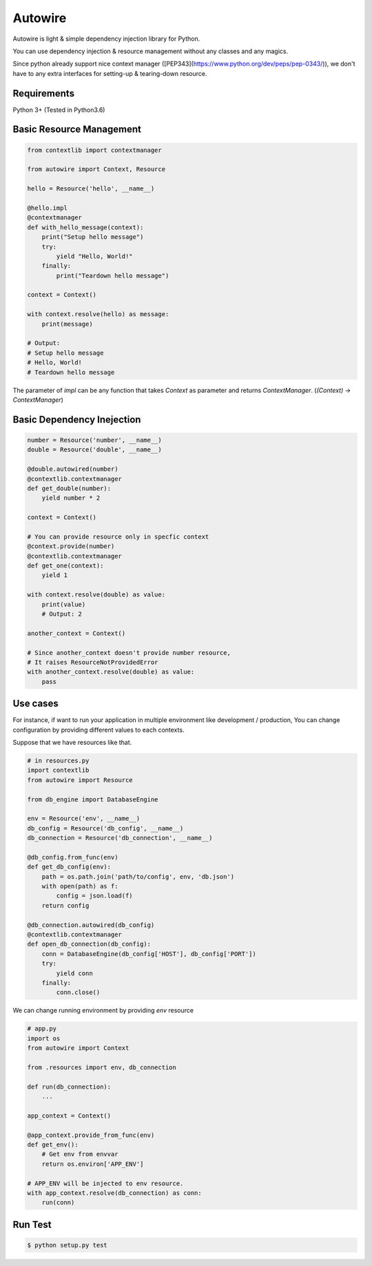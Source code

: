 Autowire
========

Autowire is light & simple dependency injection library for Python.

You can use dependency injection & resource management without any classes and any magics.

Since python already support nice context manager ([PEP343](https://www.python.org/dev/peps/pep-0343/)),
we don't have to any extra interfaces for setting-up & tearing-down resource.


Requirements
------------

Python 3+ (Tested in Python3.6)


Basic Resource Management
-------------------------


.. code-block:: python

    from contextlib import contextmanager

    from autowire import Context, Resource

    hello = Resource('hello', __name__)

    @hello.impl
    @contextmanager
    def with_hello_message(context):
        print("Setup hello message")
        try:
            yield "Hello, World!"
        finally:
            print("Teardown hello message")

    context = Context()

    with context.resolve(hello) as message:
        print(message)

    # Output:
    # Setup hello message
    # Hello, World!
    # Teardown hello message


The parameter of `impl` can be any function that takes `Context` as parameter 
and returns `ContextManager`. (`(Context) -> ContextManager`)


Basic Dependency Inejection
---------------------------

.. code-block:: python

    number = Resource('number', __name__)
    double = Resource('double', __name__)

    @double.autowired(number)
    @contextlib.contextmanager
    def get_double(number):
        yield number * 2

    context = Context()

    # You can provide resource only in specfic context
    @context.provide(number)
    @contextlib.contextmanager
    def get_one(context):
        yield 1

    with context.resolve(double) as value:
        print(value)
        # Output: 2

    another_context = Context()

    # Since another_context doesn't provide number resource,
    # It raises ResourceNotProvidedError
    with another_context.resolve(double) as value:
        pass


Use cases
---------

For instance, if want to run your application in multiple environment
like development / production, You can change configuration by providing
different values to each contexts.

Suppose that we have resources like that.

.. code-block:: python

    # in resources.py
    import contextlib
    from autowire import Resource

    from db_engine import DatabaseEngine

    env = Resource('env', __name__)
    db_config = Resource('db_config', __name__)
    db_connection = Resource('db_connection', __name__)

    @db_config.from_func(env)
    def get_db_config(env):
        path = os.path.join('path/to/config', env, 'db.json')
        with open(path) as f:
            config = json.load(f)
        return config

    @db_connection.autowired(db_config)
    @contextlib.contextmanager
    def open_db_connection(db_config):
        conn = DatabaseEngine(db_config['HOST'], db_config['PORT'])
        try:
            yield conn
        finally:
            conn.close()


We can change running environment by providing `env` resource

.. code-block:: python

    # app.py
    import os
    from autowire import Context

    from .resources import env, db_connection

    def run(db_connection):
        ...

    app_context = Context()

    @app_context.provide_from_func(env)
    def get_env():
        # Get env from envvar
        return os.environ['APP_ENV']

    # APP_ENV will be injected to env resource.
    with app_context.resolve(db_connection) as conn:
        run(conn)


Run Test
--------

.. code-block:: bash

    $ python setup.py test
